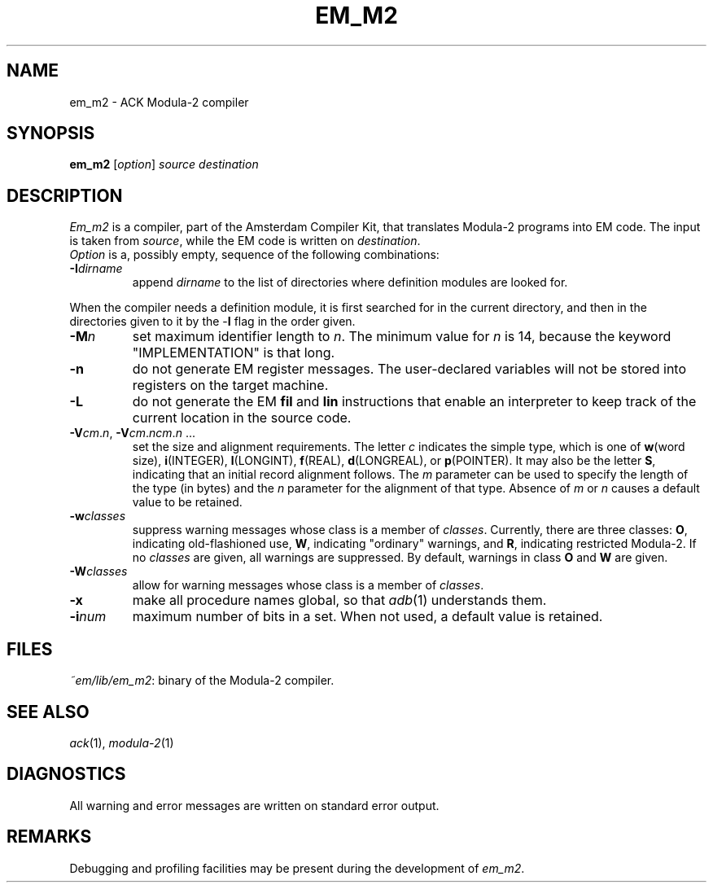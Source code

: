 .TH EM_M2 6 
.ad
.SH NAME
em_m2 \- ACK Modula\-2 compiler
.SH SYNOPSIS
.B em_m2
.RI [ option ] 
.I source
.I destination
.SH DESCRIPTION
.I Em_m2
is a
compiler, part of the Amsterdam Compiler Kit, that translates Modula-2 programs
into EM code.
The input is taken from
.IR source ,
while the
EM code is written on 
.IR destination .
.br
.I Option
is a, possibly empty, sequence of the following combinations:
.IP \fB\-I\fIdirname\fR
.br
append \fIdirname\fR to the list of directories where definition modules
are looked for.
.PP
When the compiler needs a definition module, it is first searched for
in the current directory, and then in the directories given to it by the
\-\fBI\fR flag
in the order given.
.IP \fB\-M\fP\fIn\fP
set maximum identifier length to \fIn\fP.
The minimum value for \fIn\fR is 14, because the keyword
"IMPLEMENTATION" is that long.
.IP \fB\-n\fR
do not generate EM register messages.
The user-declared variables will not be stored into registers on the target
machine.
.IP \fB\-L\fR
do not generate the EM \fBfil\fR and \fBlin\fR instructions that enable
an interpreter to keep track of the current location in the source code.
.IP \fB\-V\fIcm\fR.\fIn\fR,\ \fB\-V\fIcm\fR.\fIncm\fR.\fIn\fR\ ...
.br
set the size and alignment requirements.
The letter \fIc\fR indicates the simple type, which is one of
\fBw\fR(word size), \fBi\fR(INTEGER), \fBl\fR(LONGINT), \fBf\fR(REAL),
\fBd\fR(LONGREAL), or \fBp\fR(POINTER).
It may also be the letter \fBS\fR, indicating that an initial
record alignment follows.
The \fIm\fR parameter can be used to specify the length of the type (in bytes)
and the \fIn\fR parameter for the alignment of that type.
Absence of \fIm\fR or \fIn\fR causes a default value to be retained.
.IP \fB\-w\fR\fIclasses\fR
suppress warning messages whose class is a member of \fIclasses\fR.
Currently, there are three classes: \fBO\fR, indicating old-flashioned use,
\fBW\fR, indicating "ordinary" warnings, and \fBR\fR, indicating
restricted Modula-2.
If no \fIclasses\fR are given, all warnings are suppressed.
By default, warnings in class \fBO\fR and \fBW\fR are given.
.IP \fB\-W\fR\fIclasses\fR
allow for warning messages whose class is a member of \fIclasses\fR.
.IP \fB\-x\fR
make all procedure names global, so that \fIadb\fR(1) understands them.
.IP \fB\-i\fR\fInum\fR
maximum number of bits in a set. When not used, a default value is
retained.
.LP
.SH FILES
.IR ~em/lib/em_m2 :
binary of the Modula-2 compiler.
.SH SEE ALSO
\fIack\fR(1), \fImodula-2\fR(1)
.SH DIAGNOSTICS
All warning and error messages are written on standard error output.
.SH REMARKS
Debugging and profiling facilities may be present during the development
of \fIem_m2\fP.
